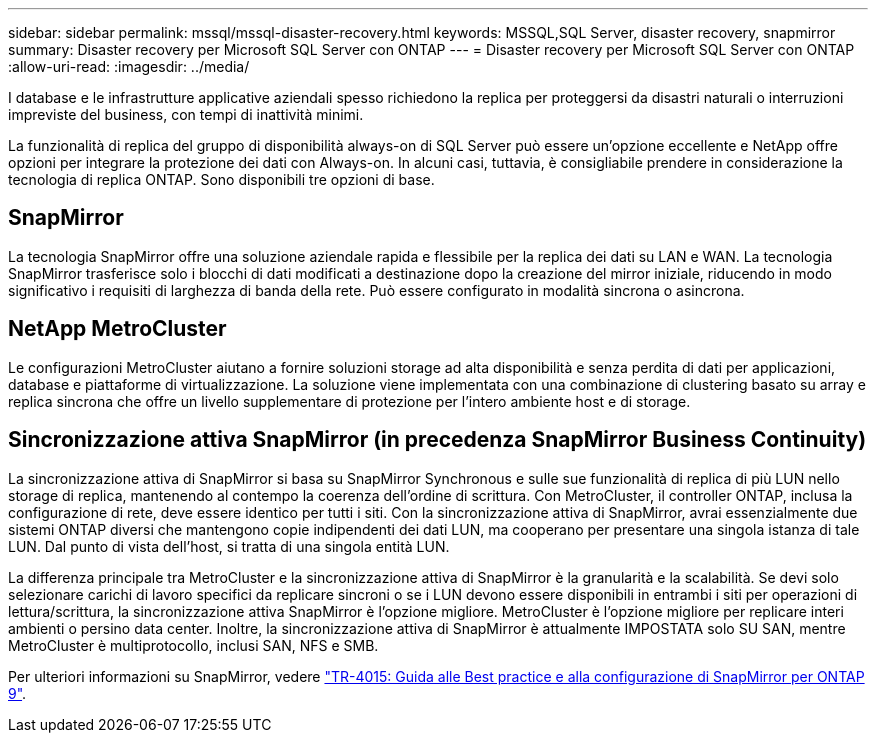 ---
sidebar: sidebar 
permalink: mssql/mssql-disaster-recovery.html 
keywords: MSSQL,SQL Server, disaster recovery, snapmirror 
summary: Disaster recovery per Microsoft SQL Server con ONTAP 
---
= Disaster recovery per Microsoft SQL Server con ONTAP
:allow-uri-read: 
:imagesdir: ../media/


[role="lead"]
I database e le infrastrutture applicative aziendali spesso richiedono la replica per proteggersi da disastri naturali o interruzioni impreviste del business, con tempi di inattività minimi.

La funzionalità di replica del gruppo di disponibilità always-on di SQL Server può essere un'opzione eccellente e NetApp offre opzioni per integrare la protezione dei dati con Always-on. In alcuni casi, tuttavia, è consigliabile prendere in considerazione la tecnologia di replica ONTAP. Sono disponibili tre opzioni di base.



== SnapMirror

La tecnologia SnapMirror offre una soluzione aziendale rapida e flessibile per la replica dei dati su LAN e WAN. La tecnologia SnapMirror trasferisce solo i blocchi di dati modificati a destinazione dopo la creazione del mirror iniziale, riducendo in modo significativo i requisiti di larghezza di banda della rete. Può essere configurato in modalità sincrona o asincrona.



== NetApp MetroCluster

Le configurazioni MetroCluster aiutano a fornire soluzioni storage ad alta disponibilità e senza perdita di dati per applicazioni, database e piattaforme di virtualizzazione. La soluzione viene implementata con una combinazione di clustering basato su array e replica sincrona che offre un livello supplementare di protezione per l'intero ambiente host e di storage.



== Sincronizzazione attiva SnapMirror (in precedenza SnapMirror Business Continuity)

La sincronizzazione attiva di SnapMirror si basa su SnapMirror Synchronous e sulle sue funzionalità di replica di più LUN nello storage di replica, mantenendo al contempo la coerenza dell'ordine di scrittura. Con MetroCluster, il controller ONTAP, inclusa la configurazione di rete, deve essere identico per tutti i siti. Con la sincronizzazione attiva di SnapMirror, avrai essenzialmente due sistemi ONTAP diversi che mantengono copie indipendenti dei dati LUN, ma cooperano per presentare una singola istanza di tale LUN. Dal punto di vista dell'host, si tratta di una singola entità LUN.

La differenza principale tra MetroCluster e la sincronizzazione attiva di SnapMirror è la granularità e la scalabilità. Se devi solo selezionare carichi di lavoro specifici da replicare sincroni o se i LUN devono essere disponibili in entrambi i siti per operazioni di lettura/scrittura, la sincronizzazione attiva SnapMirror è l'opzione migliore. MetroCluster è l'opzione migliore per replicare interi ambienti o persino data center. Inoltre, la sincronizzazione attiva di SnapMirror è attualmente IMPOSTATA solo SU SAN, mentre MetroCluster è multiprotocollo, inclusi SAN, NFS e SMB.

Per ulteriori informazioni su SnapMirror, vedere link:https://www.netapp.com/pdf.html?item=/media/17229-tr4015pdf.pdf["TR-4015: Guida alle Best practice e alla configurazione di SnapMirror per ONTAP 9"^].
